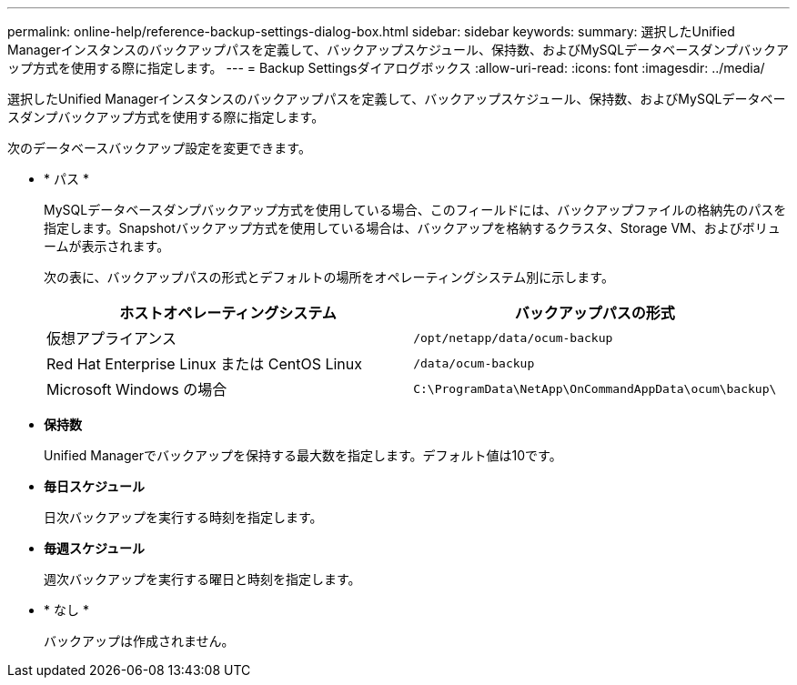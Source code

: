 ---
permalink: online-help/reference-backup-settings-dialog-box.html 
sidebar: sidebar 
keywords:  
summary: 選択したUnified Managerインスタンスのバックアップパスを定義して、バックアップスケジュール、保持数、およびMySQLデータベースダンプバックアップ方式を使用する際に指定します。 
---
= Backup Settingsダイアログボックス
:allow-uri-read: 
:icons: font
:imagesdir: ../media/


[role="lead"]
選択したUnified Managerインスタンスのバックアップパスを定義して、バックアップスケジュール、保持数、およびMySQLデータベースダンプバックアップ方式を使用する際に指定します。

次のデータベースバックアップ設定を変更できます。

* * パス *
+
MySQLデータベースダンプバックアップ方式を使用している場合、このフィールドには、バックアップファイルの格納先のパスを指定します。Snapshotバックアップ方式を使用している場合は、バックアップを格納するクラスタ、Storage VM、およびボリュームが表示されます。

+
次の表に、バックアップパスの形式とデフォルトの場所をオペレーティングシステム別に示します。

+
|===
| ホストオペレーティングシステム | バックアップパスの形式 


 a| 
仮想アプライアンス
 a| 
`/opt/netapp/data/ocum-backup`



 a| 
Red Hat Enterprise Linux または CentOS Linux
 a| 
`/data/ocum-backup`



 a| 
Microsoft Windows の場合
 a| 
`C:\ProgramData\NetApp\OnCommandAppData\ocum\backup\`

|===
* *保持数*
+
Unified Managerでバックアップを保持する最大数を指定します。デフォルト値は10です。

* *毎日スケジュール*
+
日次バックアップを実行する時刻を指定します。

* *毎週スケジュール*
+
週次バックアップを実行する曜日と時刻を指定します。

* * なし *
+
バックアップは作成されません。


